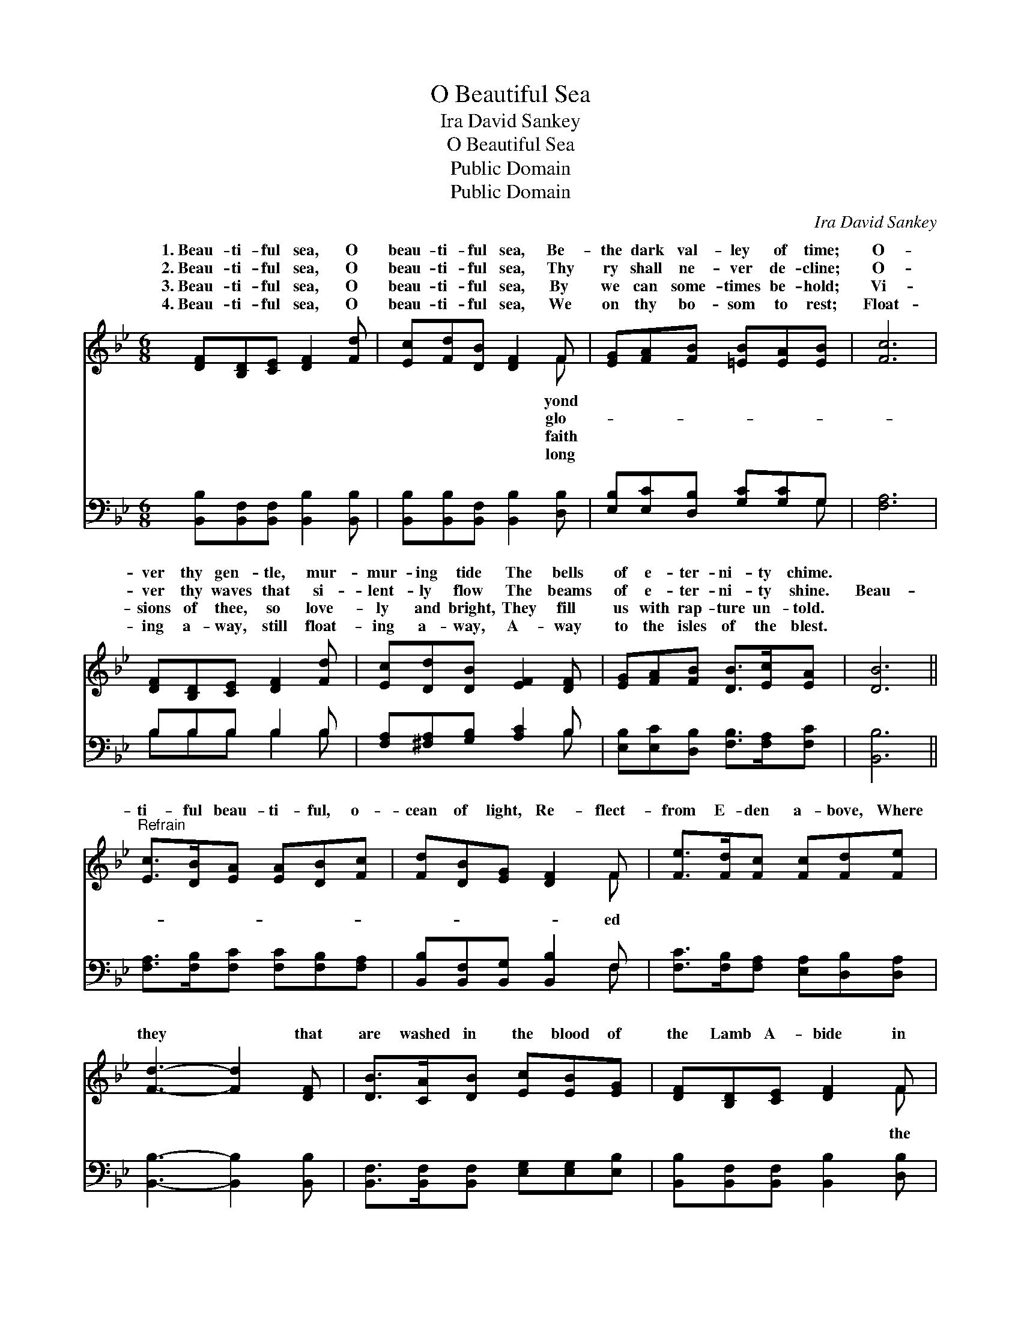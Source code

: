 X:1
T:O Beautiful Sea
T:Ira David Sankey
T:O Beautiful Sea
T:Public Domain
T:Public Domain
C:Ira David Sankey
Z:Public Domain
%%score ( 1 2 ) ( 3 4 )
L:1/8
M:6/8
K:Bb
V:1 treble 
V:2 treble 
V:3 bass 
V:4 bass 
V:1
 [DF][B,D][CE] [DF]2 [Fd] | [Ec][Fd][DB] [DF]2 F | [EG][FA][FB] [=EB][EA][EB] | [Fc]6 | %4
w: 1.~Beau- ti- ful sea, O|beau- ti- ful sea, Be-|the dark val- ley of time;|O-|
w: 2.~Beau- ti- ful sea, O|beau- ti- ful sea, Thy|ry shall ne- ver de- cline;|O-|
w: 3.~Beau- ti- ful sea, O|beau- ti- ful sea, By|we can some- times be- hold;|Vi-|
w: 4.~Beau- ti- ful sea, O|beau- ti- ful sea, We|on thy bo- som to rest;|Float-|
 [DF][B,D][CE] [DF]2 [Fd] | [Ec][Dd][DB] [EF]2 [DF] | [EG][FA][FB] [DB]>[Ec][EA] | [DB]6 || %8
w: ver thy gen- tle, mur-|mur- ing tide The bells|of e- ter- ni- ty chime.||
w: ver thy waves that si-|lent- ly flow The beams|of e- ter- ni- ty shine.|Beau-|
w: sions of thee, so love-|ly and bright, They fill|us with rap- ture un- told.||
w: ing a- way, still float-|ing a- way, A- way|to the isles of the blest.||
"^Refrain" [Ec]>[DB][EA] [EA][DB][Fc] | [Fd][DB][EG] [DF]2 F | [Fe]>[Fd][Fc] [Fc][Fd][Fe] | %11
w: |||
w: ti- ful beau- ti- ful, o-|cean of light, Re- flect-|from E- den a- bove, Where|
w: |||
w: |||
 [Fd]3- [Fd]2 [DF] | [DB]>[CA][DB] [Ec][EB][EG] | [DF][B,D][CE] [DF]2 F | %14
w: |||
w: they * that|are washed in the blood of|the Lamb A- bide in|
w: |||
w: |||
 [EG][FA][GB] [DB]>[Ec][EA] | [DB]6 |] %16
w: ||
w: smile of His love. * *||
w: ||
w: ||
V:2
 x6 | x5 F | x6 | x6 | x6 | x6 | x6 | x6 || x6 | x5 F | x6 | x6 | x6 | x5 F | x6 | x6 |] %16
w: |yond|||||||||||||||
w: |glo-||||||||ed||||the|||
w: |faith|||||||||||||||
w: |long|||||||||||||||
V:3
 [B,,B,][B,,F,][B,,F,] [B,,B,]2 [B,,B,] | [B,,B,][B,,B,][B,,F,] [B,,B,]2 [D,B,] | %2
 [E,B,][E,C][D,B,] [G,C][G,C]G, | [F,A,]6 | B,B,B, B,2 B, | [F,A,][^F,A,][G,B,] [A,C]2 B, | %6
 [E,B,][E,C][D,B,] [F,B,]>[F,A,][F,C] | [B,,B,]6 || [F,A,]>[F,B,][F,C] [F,C][F,B,][F,A,] | %9
 [B,,B,][B,,F,][B,,G,] [B,,B,]2 F, | [F,C]>[F,B,][F,A,] [E,A,][D,B,][D,A,] | %11
 [B,,B,]3- [B,,B,]2 [B,,B,] | [B,,F,]>[B,,F,][B,,F,] [E,G,][E,G,][E,B,] | %13
 [B,,B,][B,,F,][B,,F,] [B,,B,]2 [D,B,] | [E,B,][E,B,][E,B,] [F,B,]>[F,A,][F,C] | [B,,B,]6 |] %16
V:4
 x6 | x6 | x5 G, | x6 | B,B,B, B,2 B, | x5 B, | x6 | x6 || x6 | x5 F, | x6 | x6 | x6 | x6 | x6 | %15
 x6 |] %16

